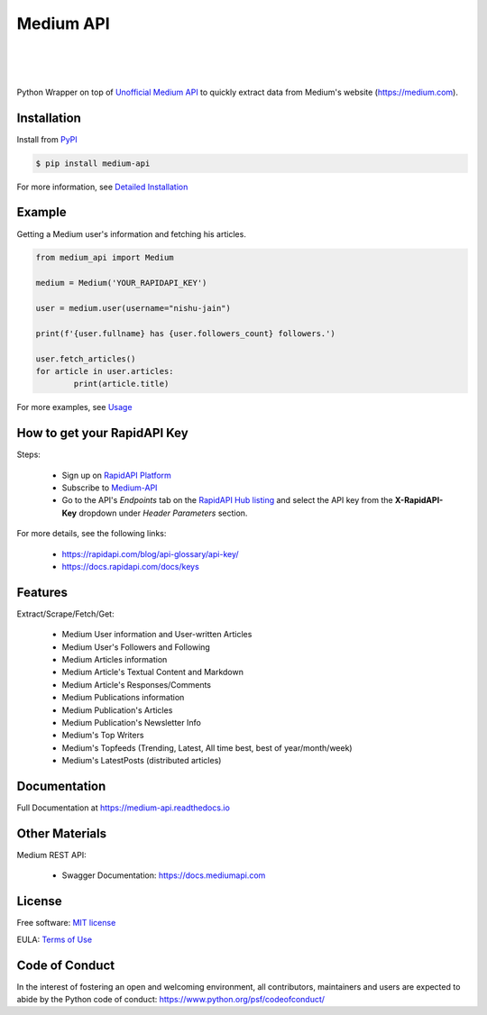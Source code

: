 ..
        Readme page for github and PyPI

===========
Medium API
===========

.. image:: https://img.shields.io/pypi/v/medium-api?label=PyPI
        :target: https://pypi.python.org/pypi/medium_api
        :alt: PYPI Package Version

.. image:: https://img.shields.io/pypi/dm/medium-api?color=darkgreen&label=Downloads
        :target: https://pypistats.org/packages/medium-api
        :alt: PYPI Monthly Download Stats

.. image:: https://readthedocs.org/projects/medium-api/badge/?version=latest
        :target: https://medium-api.readthedocs.io/en/latest/?version=latest
        :alt: RTD Documentation Status

.. image:: https://github.com/weeping-angel/medium-api/actions/workflows/tests.yml/badge.svg
        :alt: Github Actions Tests

|

.. image:: https://raw.githubusercontent.com/weeping-angel/medium-api/main/docs/_static/MediumAPI-GettingStarted-Thumbnail.png
        :target: https://www.youtube.com/watch?v=oc8TKG9EQfE
        :alt: What is Medium API?
        :align: center

|

.. image:: https://img.shields.io/badge/Twitter-1DA1F2?style=for-the-badge&logo=twitter&logoColor=white
        :target: https://twitter.com/medium_api
        :alt: Twitter

.. image:: https://img.shields.io/badge/LinkedIn-0077B5?style=for-the-badge&logo=linkedin&logoColor=white
        :target: https://www.linkedin.com/company/medium-api
        :alt: LinkedIn

.. image:: https://img.shields.io/badge/Medium-12100E?style=for-the-badge&logo=medium&logoColor=white
        :target: https://nishu-jain.medium.com
        :alt: Medium

|

Python Wrapper on top of `Unofficial Medium API <http://hub.mediumapi.com>`_ to quickly extract data from Medium's website (https://medium.com).

Installation
------------

Install from `PyPI <https://pypi.org/project/medium-api/>`_

.. code-block:: console

        $ pip install medium-api


| For more information, see `Detailed Installation <https://medium-api.readthedocs.io/en/latest/installation.html>`_

Example
-------

Getting a Medium user's information and fetching his articles.

.. code-block:: python

        from medium_api import Medium
        
        medium = Medium('YOUR_RAPIDAPI_KEY')

        user = medium.user(username="nishu-jain")

        print(f'{user.fullname} has {user.followers_count} followers.')

        user.fetch_articles()
        for article in user.articles:
                print(article.title)


For more examples, see `Usage <https://medium-api.readthedocs.io/en/latest/usage.html>`_ 

How to get your RapidAPI Key
----------------------------

.. image:: https://img.youtube.com/vi/-MM1C6mb-mc/0.jpg
        :align: center
        :target: https://www.youtube.com/watch?v=-MM1C6mb-mc
        :alt: How to get your RapidAPI Key (Subscribe to Medium API)

Steps:

        - Sign up on `RapidAPI Platform <https://rapidapi.com/auth/sign-up>`_
        - Subscribe to `Medium-API <http://hub.mediumapi.com/pricing>`_
        - Go to the API's *Endpoints* tab on the `RapidAPI Hub listing <http://hub.mediumapi.com>`_ and select the API key from the **X-RapidAPI-Key** dropdown under *Header Parameters* section.

For more details, see the following links:

        - https://rapidapi.com/blog/api-glossary/api-key/
        - https://docs.rapidapi.com/docs/keys

Features
--------

Extract/Scrape/Fetch/Get:
  
    - Medium User information and User-written Articles
    - Medium User's Followers and Following
    - Medium Articles information
    - Medium Article's Textual Content and Markdown
    - Medium Article's Responses/Comments 
    - Medium Publications information
    - Medium Publication's Articles
    - Medium Publication's Newsletter Info
    - Medium's Top Writers
    - Medium's Topfeeds (Trending, Latest, All time best, best of year/month/week)
    - Medium's LatestPosts (distributed articles)


Documentation
-------------

Full Documentation at https://medium-api.readthedocs.io

Other Materials
---------------

Medium REST API:

        - Swagger Documentation: https://docs.mediumapi.com

.. Related Articles:

..         - `Medium API - Documentation <https://medium.com/p/90a01549d8db>`_
..         - `Medium API: Get Posts Using Python <https://medium.com/p/126d6d859ca8>`_
..         - `Authenticate Medium Users Using Medium API <https://medium.com/p/ed7c1c1bcd66>`_
..         - `Medium Notification Service <https://medium.com/p/ff6369938b63>`_
..         - `How To List Hundreds of Niche Top Writers of Medium <https://medium.com/p/78e426bb7b39>`_
..         - `How To Retrieve Medium Stories of a User Using API? <https://medium.com/p/fcdb1576558a>`_
..         - `Medium API: Get Posts Using Node.js & Axios <https://medium.com/p/a43894efaeab>`_

.. Miscellaneous Articles:

..         - `Best Metric to Judge a Medium Article's Popularity <https://medium.com/p/cac577609bd4>`_
..         - `How To Leverage Medium for Crypto-trading <https://medium.com/p/deedea890da1>`_

License
-------

Free software: `MIT license <https://raw.githubusercontent.com/weeping-angel/medium-api/main/LICENSE>`_

EULA: `Terms of Use <https://medium-api.readthedocs.io/en/latest/terms_of_use.html>`_

Code of Conduct
---------------

In the interest of fostering an open and welcoming environment, all contributors, maintainers 
and users are expected to abide by the Python code of conduct: https://www.python.org/psf/codeofconduct/